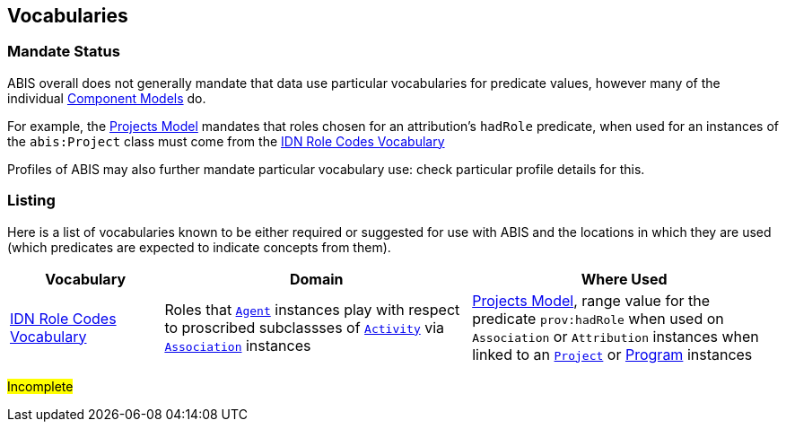 == Vocabularies

=== Mandate Status

ABIS overall does not generally mandate that data use particular vocabularies for predicate values, however many of the individual <<Component Models, Component Models>> do.

For example, the <<#annex-a, Projects Model>> mandates that roles chosen for an attribution's `hadRole` predicate, when used for an instances of the `abis:Project` class must come from the https://data.idnau.org/pid/vocab/idn-role-codes[IDN Role Codes Vocabulary]

Profiles of ABIS may also further mandate particular vocabulary use: check particular profile details for this.

=== Listing

Here is a list of vocabularies known to be either required or suggested for use with ABIS and the locations in which they are used (which predicates are expected to indicate concepts from them).

[cols="1,2,2"]
|===
| Vocabulary | Domain | Where Used

| https://data.idnau.org/pid/vocab/idn-role-codes[IDN Role Codes Vocabulary] | Roles that <<prov:Agent, `Agent`>> instances play with respect to proscribed subclassses of https://www.w3.org/TR/prov-o/#Activity[`Activity`] via https://www.w3.org/TR/prov-o/#Association[`Association`] instances | <<annex-a, Projects Model>>, range value for the predicate `prov:hadRole` when used on `Association` or `Attribution` instances when linked to an <<abis:Project, `Project`>> or <<abis:Program, Program>> instances
|===

#Incomplete#